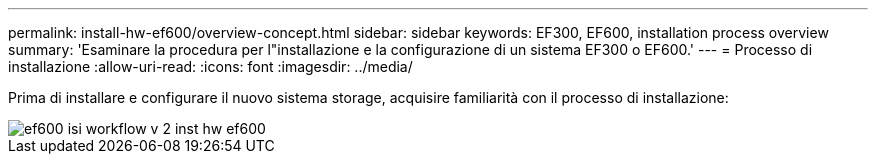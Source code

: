 ---
permalink: install-hw-ef600/overview-concept.html 
sidebar: sidebar 
keywords: EF300, EF600, installation process overview 
summary: 'Esaminare la procedura per l"installazione e la configurazione di un sistema EF300 o EF600.' 
---
= Processo di installazione
:allow-uri-read: 
:icons: font
:imagesdir: ../media/


[role="lead"]
Prima di installare e configurare il nuovo sistema storage, acquisire familiarità con il processo di installazione:

image::../media/ef600_isi_workflow_v_2_inst-hw-ef600.bmp[ef600 isi workflow v 2 inst hw ef600]
